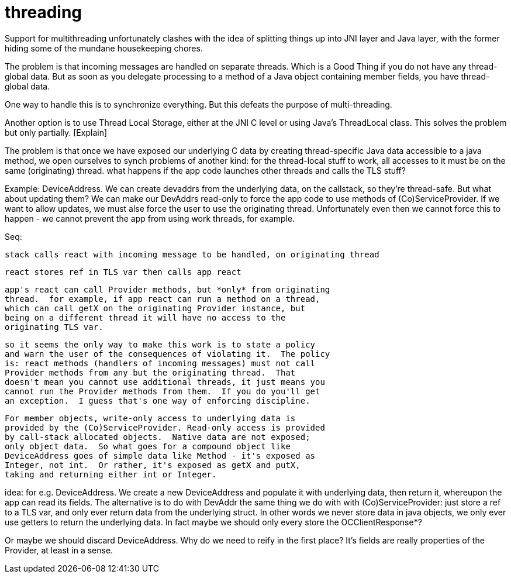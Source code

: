 = threading

Support for multithreading unfortunately clashes with the idea of
splitting things up into JNI layer and Java layer, with the former
hiding some of the mundane housekeeping chores.

The problem is that incoming messages are handled on separate threads.
Which is a Good Thing if you do not have any thread-global data.  But
as soon as you delegate processing to a method of a Java object
containing member fields, you have thread-global data.

One way to handle this is to synchronize everything.  But this defeats
the purpose of multi-threading.

Another option is to use Thread Local Storage, either at the JNI C
level or using Java's ThreadLocal class.  This solves the problem but
only partially.  [Explain]

The problem is that once we have exposed our underlying C data by
creating thread-specific Java data accessible to a java method, we
open ourselves to synch problems of another kind: for the thread-local
stuff to work, all accesses to it must be on the same (originating)
thread.  what happens if the app code launches other threads and calls
the TLS stuff?

Example: DeviceAddress.  We can create devaddrs from the underlying
data, on the callstack, so they're thread-safe.  But what about
updating them?  We can make our DevAddrs read-only to force the app
code to use methods of (Co)ServiceProvider.  If we want to allow
updates, we must alse force the user to use the originating thread.
Unfortunately even then we cannot force this to happen - we cannot
prevent the app from using work threads, for example.

Seq:

    stack calls react with incoming message to be handled, on originating thread

    react stores ref in TLS var then calls app react

    app's react can call Provider methods, but *only* from originating
    thread.  for example, if app react can run a method on a thread,
    which can call getX on the originating Provider instance, but
    being on a different thread it will have no access to the
    originating TLS var.

    so it seems the only way to make this work is to state a policy
    and warn the user of the consequences of violating it.  The policy
    is: react methods (handlers of incoming messages) must not call
    Provider methods from any but the originating thread.  That
    doesn't mean you cannot use additional threads, it just means you
    cannot run the Provider methods from them.  If you do you'll get
    an exception.  I guess that's one way of enforcing discipline.

    For member objects, write-only access to underlying data is
    provided by the (Co)ServiceProvider. Read-only access is provided
    by call-stack allocated objects.  Native data are not exposed;
    only object data.  So what goes for a compound object like
    DeviceAddress goes of simple data like Method - it's exposed as
    Integer, not int.  Or rather, it's exposed as getX and putX,
    taking and returning either int or Integer.

idea: for e.g. DeviceAddress.  We create a new DeviceAddress and
populate it with underlying data, then return it, whereupon the app
can read its fields.  The alternative is to do with DevAddr the same
thing we do with with (Co)ServiceProvider: just store a ref to a TLS
var, and only ever return data from the underlying struct.  In other
words we never store data in java objects, we only ever use getters to
return the underlying data.  In fact maybe we should only every store
the OCClientResponse*?

Or maybe we should discard DeviceAddress.  Why do we need to reify in
the first place?  It's fields are really properties of the Provider,
at least in a sense.

